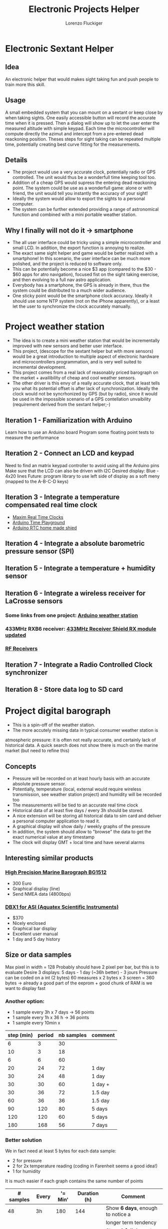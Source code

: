 #+TITLE: Electronic Projects Helper
#+AUTHOR: Lorenzo Fluckiger

* Electronic Sextant Helper
** Idea
An electronic helper that would makes sight taking fun and push people to
train more this skill.
** Usage
A small embedded system that you can mount on a sextant or keep close by
when taking sights. One easily accessible button will record the accurate
time when it is pressed. Then a dialog will show up to let the user enter
the measured altitude with simple keypad. Each time the microcontroller
will compute directly the azimut and intercept from a pre-entered dead
reackoning position.  Theses steps for sight taking can be repeated
multiple time, potentially creating best curve fitting for the
measurements.
** Details
 - The project would use a very accurate clock, potentially radio or GPS
   controlled. The unit would thus be a wonderfull time keeping tool too.
 - Addition of a cheap GPS would supress the entering dead reackoning
   point. The system could be use as a wonderfull game: alone or with
   friend, the unit would tell you instantly the accuracy of your sight!
 - Ideally the system would allow to export the sights to a personal
   computer.
 - The system can be further extended providing a range of astronomical
   function and combined with a mini portable weather station.
** Why I finally will not do it -> smartphone
 - The all user interface could be tricky using a simple microcontroller
   and small LCD. In addition, the export function is annoying to realize.
 - The exact same sight helper and game would be better realized with a
   smartphone! In this scenario, the user interface can be much more
   polished, and the project is reduced to software only.
 - This can be potentially become a nice $3 app (compared to the $30 - $60
   apps for atro navigation), focused fist on the sight taking exercise,
   and then evolving to a full nav astro application.
 - Everybody has a smartphone, the GPS is already in there, thus the
   system could be distributed to a much wider audience.
 - One sticky point would be the smartphone clock accuracy. Ideally it
   should use some NTP system (not on the iPhone apparently), or a least
   let the user to synchronize the clock accurately manually.
* Project weather station
 - The idea is to create a mini weather station that would be
   incrementally improved with new sensors and better user interface.
 - This project, (descope for the sextant helper but with more sensors)
   would be a great introduction to multiple aspect of electronic hardware
   and microcontrollers programmation, and is very well suited to
   incremental development.
 - This project comes from a real lack of reasonably priced barograph on
   the market + availibility of cheap and cool weather sensors.
 - The other driver is this envy of a really accurate clock, that at least
   tells you what its potential offset is after lack of
   synchronization. Ideally the clock would not be syncrhonized by GPS
   (but by radio), since it would be used in the impossible scenario of a
   GPS contellation unvaibility (requirement derived from the sextant
   helper;-)
** Iteration 1 - Familiarization with Arduino
Learn how to use an Arduino board
Program some floating point tests to measure the performance
** Iteration 2 - Connect an LCD and keypad
Need to find an matrix keypad controller to avoid using all the Arduino
pins
Make sure that the LCD can also be driven with I2C
Desired display: Blue - 4x20 lines
Future: program library to use left side of display as a soft meny
(mapped to the A-B-C-D keys)
** Iteration 3 - Integrate a temperature compensated real time clock
- [[http://www.maxim-ic.com/products/rtc/real-time-clocks.cfm][Maxim Real Time Clocks]]
- [[http://www.arduino.cc/playground/Main/InterfacingWithHardware#time][Arduino Time Playground]]
- [[http://tronixstuff.wordpress.com/2010/05/28/lets-make-an-arduino-real-time-clock-shield/][Arduino RTC home made shied]]
** Iteration 4 - Integrate a absolute barometric pressure sensor (SPI)
** Iteration 5 - Integrate a temperature + humidity sensor
** Iteration 6 - Integrate a wireless receiver for LaCrosse sensors
*** Some links from one project: [[http://mysite.verizon.net/kajordahl/weather.html][Arduino weather station]]
*** 433MHz RXB6 receiver: [[http://www.freetronics.com/blogs/news/1669762-433mhz-receiver-shield-rx-module-updated][433MHz Receiver Shield RX module updated]]
*** [[http://aurelwireless.com/rf-wireless-modules/radiofrequency-receivers.asp][RF Receivers]]
** Iteration 7 - Integrate a Radio Controlled Clock synchronizer
** Iteration 8 - Store data log to SD card
* Project digital barograph
 - This is a spin-off of the weather station.
 - The more accutely missing data in typical consumer weather station is
 atmospheric pressure: it is often not really accurate, and certainly lack
 of historical data. A quick search does not show there is much on the
 marine market (but need to refine this)
** Concepts
 - Pressure will be recorded on at least hourly basis with an accurate
   absolute pressure sensor.
 - Potentially, temperature (local, external would require wireless
   transmission, see weather station project) and humidity will be
   recorded too
 - The measurements will be tied to an accurate real time clock
 - Historical data of at least five days / every 3h should be stored.
 - A nice extension will be storing all historical data to sim card and
   deliver a personal computer application to read it.
 - A graphical display will show daily / weekly graphs of the pressure
 - In addition, the system should allow to "browse" the data to get the
   exact numerical value at any timestamp
 - The clock will display GMT + local time and have several alarms
** Interesting similar products
*** [[http://www.bohlken.net/bg/bg1512_en.htm][High Precision Marine Barograph BG1512]]
 - 300 Euro
 - Graphical display (line)
 - Send NMEA data (4800bps)
*** [[http://www.digitalbarograph.com/][DBX1 for ASI (Aquatex Scientific Instruments)]]
 - $370
 - Nicely enclosed
 - Graphical bar display
 - Excellent user manual
 - 1 day and 5 day history
** Size or data samples
Max pixel in width = 128
Probably should have 2 pixel per bar, but this is to evaluate
Desire 3 displays: 5 days - 1 day (~36h better) - 3 jours
Pressure can be coded on a int (2 bytes)
60 measures x 2 bytes x 3 screen = 360 bytes
-> already a good part of the eeprom + good chunk of RAM is we want to display fast
*** Another option:
 - 1 sample every 3h x 7 days -> 56 points
 - 1 sample every 1h x 36 h -> 36 points
 - 1 sample every 10min x 
| step (min) | period | nb samples | comment |
|------------+--------+------------+---------|
|          6 |      3 |         30 |         |
|         10 |      3 |         18 |         |
|          6 |      6 |         60 |         |
|         20 |     24 |         72 | 1 day   |
|         30 |     24 |         48 | 1 day   |
|         30 |     30 |         60 | 1 day + |
|         30 |     36 |         72 | 1.5 day |
|         60 |     36 |         36 | 1.5 day |
|         90 |    120 |         80 | 5 days  |
|        120 |    120 |         60 | 5 days  |
|        180 |    168 |         56 | 7 days  |
#+TBLFM: $3=60*$2/$1  
*** Better solution
We in fact need at least 5 bytes for each data sample:
- 2 for pressure
- 2 for 2x temperature reading (coding in Farenheit seems a good idea!)
- 1 for humidity
It is much easier if each graph contains the same number of points
| # samples | Every | '= Min' | Duration (h) | Comment                           |
|-----------+-------+---------+--------------+-----------------------------------|
|        48 | 3h    |     180 |          144 | Show *6 days*, enough to notice a |
|           |       |         |              | longer term tendency              |
|        48 | 1h    |      60 |           48 | Show *2 full days*, the default   |
|           |       |         |              | screen showing the tendency       |
|        48 | 15min |      15 |           12 | Show *12h* with a resolution      |
|           |       |         |              | allowing to detect a tornado      |
#+TBLFM: $3=Min::$4=($1*$3)/60
The 3x48 samples above generate:
- 144 samples for the 3 buffers
- 144x5 = 720 bytes in EEPROM for storage
- Need at least 6 more pointers for the ring buffer [(last + current) x 3]
- graphs 96 pixel wide, leaving room on the side for scale
Savings if we do not overlap the buffers (there is redundancy in the data):
- 2 days buffer -> -12 samples (12h from the 15min buffer)
- 6 days buffer -> -16 samples (48/3=16 from the 1h buffer)
-> total of 28 samples -> ~20% memory saving (or 20% longer time span)
=> for a first implementation this is not really interesting and would 
complicate the matter quite a bit
* Interesting products
** Terminal adapters for the Arduino
*** [[http://store.gravitech.us/teadforarna.html][Bed for the Nano]]
*** [[http://www.adafruit.com/index.php?main_page=product_info&cPath=17_21&products_id=196][Wings out for the Uno]]
** Display (character, graphic, LCD, OLED, etc.)
*** [[http://www.arduino.cc/playground/Code/LCDAPI][Entry point on the Arduino playground]]
*** I2C LCD control
http://arduino.cc/playground/Code/LCDi2c
*** Newhaven Diplay have a serie of serial LCD (~$25) + numerous other LCD types (character and graphics): [[http://www.newhavendisplay.com/index.php?main_page=index&cPath=253][Newhaven LCDs]]
 - documentation looks good
 - 38mA / 5V + 20mA backlit ... This seems a lot?
 - seems to be supported by Arduino libraries
*** Graphical LCD from Adafruit
**** [[http://www.adafruit.com/index.php?main_page=product_info&cPath=37&products_id=250][Momochrome Graphic ST7565 LCD 128x64 ($15)]]
 - very low power 400uA typical, 30uA standby @ 3.3V
 - -> not so sure about that anymore: backlight probably requires 120mA
 - require 1K RAM buffer (ATmega328 min.) !
 - 1K is a lot, cannot use the display together with a SD card module for
   example
 - This 1K buffer is in fact only to be able to READ pixels, if no read is
   needed, then we probably can rewrite the code to get rid of the buffer.
 - complete technical sheet
**** [[http://www.adafruit.com/index.php?main_page=product_info&cPath=37&products_id=326][Monochrome 128x64 OLED ($20)]]
 - require 1K RAM buffer again
 - library for Arduino available
 - 20mA @ 3.3V
**** [[http://www.adafruit.com/index.php?main_page=product_info&cPath=51&products_id=330][2.8" 320x240 TFT with Touchscreen + accelerometer and micro SD ($70)]]
**** [[http://www.adafruit.com/index.php?main_page=product_info&cPath=37&products_id=292][I2C / SPI character LCD backpack ($10)]]
 - tutorial + arduino library
*** [[http://www.4dsystems.com.au/products.php][4D System produces a range of LCD+OLED display with integrated controller]]
*** [[http://www.robotshop.com/netmedia-4x20-rohs-lcd-blue.html][4x20 + 2 outputs ($55)]]
*** [[http://letsmakerobots.com/node/4240][Drive a standard HD44780 LCD using a PCF8574 and I2C]]
** LCDs + keypad
*** [[http://www.parallax.com/StoreSearchResults/tabid/768/txtSearch/30058/List/0/SortField/4/ProductID/55/Default.aspx][Nice White on Blue Parallax 4x20 + 5x5 keypad interface ($100)]]
(end of life product!)
*** [[http://www.robotshop.com/netmedia-lcdx-module-cpu-and-lcd-1.html][Black on white 4x20 + 4x4 matrix keypad input ($80)]]
*** [[http://www.web4robot.com/LCDCtrl.html][Serial LCD and Keypad controller from web4robot]]
*** [[http://www.robotshop.com/dfrobot-lcd-keypad-shield-arduino-1.html][Shield for Arduino with LCD + 5 buttons keypad ($24)]]
*** [[http://www.robotshop.com/cytron-human-interface-control-panel-1.html][2x16 + 4 buttons ($32)]]
** Easy to use LCDs
*** [[http://www.robotshop.com/dfrobot-i2c-twi-lcd1602-module.html][DFRobot I2C 2x16 white on blue Arduino compatible (2 pins) ($22)]]
*** [[http://www.robotshop.com/4d-systems-1-7-oled-display-shield-arduino.html][OLED Display Arduino Shield with joystick button ($79)]]
*** [[http://www.4dsystems.com.au/prod.php?id=127][Color OLED Arduino shield from 4D systems + 5 way joystick ($70)]]
LCD version 1.44" is $20 cheaper
*** [[http://www.liquidware.com/shop/show/TS/TouchShield+Stealth][Dream hardware ThouchShield (~140)]]
** Keypads
*** [[http://www.cutedigi.com/product_info.php?products_id=4334&osCsid=c5405eea85ba48e6dbf66ded49a8aa45][Soft 16 keys numerical keypad ($13)]]
No documentation of reference so far
*** [[http://www.electrojoystick.com/proddetail.php?prod=EK005][12 keys serial keypad kit ($18)]]
*** [[http://www.robotshop.com/sfe-keypad-12-button.html][12 buttons numerical keypad ($4)]]
** Humidity and temperature sensor
- [[http://shop.moderndevice.com/products/humidity-and-temperature-sensor][ModernDevice]]
- [[http://www.liquidware.com/shop/show/SEN-SHT/Humidity+and+Temperature+Sensor][LiquidWare]]
- [[http://www.parallax.com/Store/Sensors/TemperatureHumidity/tabid/174/CategoryID/49/List/0/SortField/0/Level/a/ProductID/94/Default.aspx][Parallax]]
(36) Sensirion
** Pressure
*** Absolute pressure sensor (SCP 1000)
- [[http://www.sparkfun.com/products/8161][SCP1000 Breakout board ($35)]]
attachements holes in the board
solder connections
discontinued!
- [[http://www.sparkfun.com/products/9694][BMP085 Breakout board ($20)]]
looks as good as above but cheaper
better manufacturer doc
- [[http://www.parallax.com/StoreSearchResults/tabid/768/txtSearch/27928/List/0/SortField/4/ProductID/591/Default.aspx][SPC 1000 Breakout board ($30)]]
pin connectors
* Notes
** Arduino Power Requirements
   [[http://interface.khm.de/index.php/lab/experiments/sleep_watchdog_battery/][Arduino Sleep_Watchdog_Battery]]
